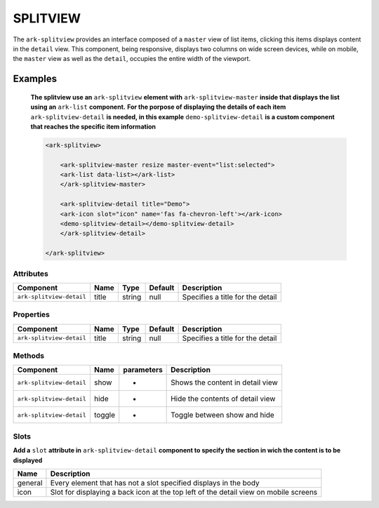 SPLITVIEW
*********

The ``ark-splitview`` provides an interface composed of a ``master`` view of list items, clicking this items displays content in the ``detail`` view. 
This component, being responsive, displays two columns on wide screen devices, while on mobile, the ``master`` view as well as the ``detail``, occupies the entire width of the viewport.

    

Examples
========

    **The splitview use an** ``ark-splitview`` **element with** ``ark-splitview-master`` **inside that displays the list using an** ``ark-list`` **component.**
    **For the porpose of displaying the details of each item** ``ark-splitview-detail`` **is needed, in this example** ``demo-splitview-detail`` **is a custom component that reaches the specific item information**
    
    .. code-block:: html

        <ark-splitview>

            <ark-splitview-master resize master-event="list:selected">
            <ark-list data-list></ark-list>
            </ark-splitview-master>

            <ark-splitview-detail title="Demo">
            <ark-icon slot="icon" name='fas fa-chevron-left'></ark-icon>
            <demo-splitview-detail></demo-splitview-detail>
            </ark-splitview-detail>

        </ark-splitview>    


Attributes
----------

+--------------------------+-------+--------+---------+----------------------------------+
|        Component         | Name  |  Type  | Default |           Description            |
+==========================+=======+========+=========+==================================+
| ``ark-splitview-detail`` | title | string | null    | Specifies a title for the detail |
+--------------------------+-------+--------+---------+----------------------------------+


Properties
----------

+--------------------------+-------+--------+---------+----------------------------------+
|        Component         | Name  |  Type  | Default |           Description            |
+==========================+=======+========+=========+==================================+
| ``ark-splitview-detail`` | title | string | null    | Specifies a title for the detail |
+--------------------------+-------+--------+---------+----------------------------------+


Methods
-------

+--------------------------+--------+------------+----------------------------------+
|        Component         |  Name  | parameters |           Description            |
+==========================+========+============+==================================+
| ``ark-splitview-detail`` | show   | -          | Shows the content in detail view |
+--------------------------+--------+------------+----------------------------------+
| ``ark-splitview-detail`` | hide   | -          | Hide the contents of detail view |
+--------------------------+--------+------------+----------------------------------+
| ``ark-splitview-detail`` | toggle | -          | Toggle between show and hide     |
+--------------------------+--------+------------+----------------------------------+


Slots
-----

**Add a** ``slot`` **attribute in** ``ark-splitview-detail`` **component to specify the section in wich the content is to be displayed**

+---------+--------------------------------------------------------------------------------------+
|  Name   |                                     Description                                      |
+=========+======================================================================================+
| general | Every element that has not a slot specified displays in the body                     |
+---------+--------------------------------------------------------------------------------------+
| icon    | Slot for displaying a back icon at the top left of the detail view on mobile screens |
+---------+--------------------------------------------------------------------------------------+
